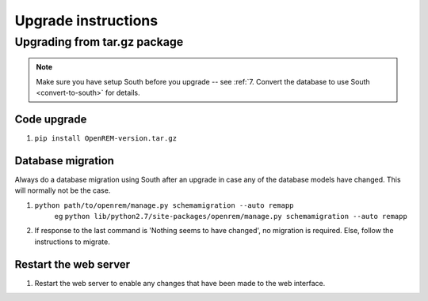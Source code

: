 Upgrade instructions
*************************


Upgrading from tar.gz package
=============================

..  note:: Make sure you have setup South before you upgrade -- see :ref:`7. Convert the database to use South <convert-to-south>` for details.

Code upgrade
------------
#. ``pip install OpenREM-version.tar.gz``

Database migration
------------------
Always do a database migration using South after an upgrade in case any of the
database models have changed. This will normally not be the case.

#. ``python path/to/openrem/manage.py schemamigration --auto remapp``
    eg ``python lib/python2.7/site-packages/openrem/manage.py schemamigration --auto remapp``
#. If response to the last command is 'Nothing seems to have changed', no migration is required. Else, follow the instructions to migrate.

Restart the web server
----------------------
#. Restart the web server to enable any changes that have been made to the web interface.
